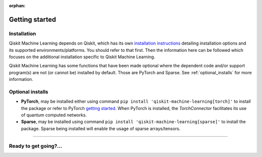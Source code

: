 :orphan:

###############
Getting started
###############

Installation
============

Qiskit Machine Learning depends on Qiskit, which has its own
`installation instructions <https://docs.quantum.ibm.com/start/install>`__ detailing
installation options and its supported environments/platforms. You should refer to
that first. Then the information here can be followed which focuses on the additional installation
specific to Qiskit Machine Learning.

Qiskit Machine Learning has some functions that have been made optional where the dependent code and/or
support program(s) are not (or cannot be) installed by default. Those are PyTorch and Sparse.
See :ref:`optional_installs` for more information.

.. tab-set::

    .. tab-item:: Start locally

        The simplest way to get started is to follow the installation guide for Qiskit `here <https://docs.quantum.ibm.com/start/install>`__

        In your virtual environment, where you installed Qiskit, install ``qiskit-machine-learning`` as follows:

        .. code:: sh

            pip install qiskit-machine-learning

        .. note::

            As Qiskit Machine Learning depends on Qiskit, you can though simply install it into your
            environment, as above, and pip will automatically install a compatible version of Qiskit
            if one is not already installed.

    .. tab-item:: Install from source

       Installing Qiskit Machine Learning from source allows you to access the most recently
       updated version under development instead of using the version in the Python Package
       Index (PyPI) repository. This will give you the ability to inspect and extend
       the latest version of the Qiskit Machine Learning code more efficiently.

       Since Qiskit Machine Learning depends on Qiskit, and its latest changes may require new or changed
       features of Qiskit, you should first follow Qiskit's `"Install from source"` instructions
       `here <https://docs.quantum.ibm.com/start/install-qiskit-source>`__

       .. raw:: html

          <h2>Installing Qiskit Machine Learning from Source</h2>

       Using the same development environment that you installed Qiskit in you are ready to install
       Qiskit Machine Learning.

       1. Clone the Qiskit Machine Learning repository.

          .. code:: sh

             git clone https://github.com/qiskit-community/qiskit-machine-learning.git

       2. Cloning the repository creates a local folder called ``qiskit-machine-learning``.

          .. code:: sh

             cd qiskit-machine-learning

       3. If you want to run tests or linting checks, install the developer requirements.

          .. code:: sh

             pip install -r requirements-dev.txt

       4. Install ``qiskit-machine-learning``.

          .. code:: sh

             pip install .

       If you want to install it in editable mode, meaning that code changes to the
       project don't require a reinstall to be applied, you can do this with:

       .. code:: sh

          pip install -e .


.. _optional_installs:

Optional installs
=================

* **PyTorch**, may be installed either using command ``pip install 'qiskit-machine-learning[torch]'`` to install the
  package or refer to PyTorch `getting started <https://pytorch.org/get-started/locally/>`__. When PyTorch
  is installed, the `TorchConnector` facilitates its use of quantum computed networks.

* **Sparse**, may be installed using command ``pip install 'qiskit-machine-learning[sparse]'`` to install the
  package. Sparse being installed will enable the usage of sparse arrays/tensors.

----

Ready to get going?...
======================

.. raw:: html

   <div class="tutorials-callout-container">
      <div class="row">

.. qiskit-call-to-action-item::
   :description: Find out about Qiskit Machine Learning.
   :header: Dive into the tutorials
   :button_link:  ./tutorials/index.html
   :button_text: Qiskit Machine Learning tutorials

.. raw:: html

      </div>
   </div>


.. Hiding - Indices and tables
   :ref:`genindex`
   :ref:`modindex`
   :ref:`search`
